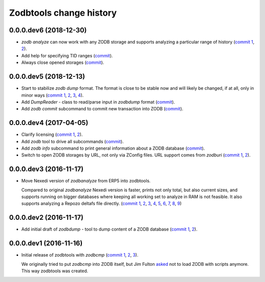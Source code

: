 Zodbtools change history
========================

0.0.0.dev6 (2018-12-30)
-----------------------

- `zodb analyze` can now work with any ZODB storage and supports analyzing a
  particular range of history (`commit 1`__, 2__).

  __ https://lab.nexedi.com/nexedi/zodbtools/commit/3ce22f28
  __ https://lab.nexedi.com/nexedi/zodbtools/commit/7ad9e1df

- Add help for specifying TID ranges (commit__).

  __ https://lab.nexedi.com/nexedi/zodbtools/commit/f7eff5fe

- Always close opened storages (commit__).

  __ https://lab.nexedi.com/nexedi/zodbtools/commit/9dbe70f3

0.0.0.dev5 (2018-12-13)
-----------------------

- Start to stabilize `zodb dump` format. The format is close to be stable now
  and will likely be changed, if at all, only in minor ways (`commit 1`__, 2__,
  3__, 4__).

  __ https://lab.nexedi.com/nexedi/zodbtools/commit/75c03368
  __ https://lab.nexedi.com/nexedi/zodbtools/commit/33230940
  __ https://lab.nexedi.com/nexedi/zodbtools/commit/7f0bbf7e
  __ https://lab.nexedi.com/nexedi/zodbtools/commit/624aeb09

- Add `DumpReader` - class to read/parse input in `zodbdump` format (commit__).

  __ https://lab.nexedi.com/nexedi/zodbtools/commit/dd959b28

- Add `zodb commit` subcommand to commit new transaction into ZODB (commit__).

  __ https://lab.nexedi.com/nexedi/zodbtools/commit/960c5e17


0.0.0.dev4 (2017-04-05)
-----------------------

- Clarify licensing (`commit 1`__, 2__).

  __ https://lab.nexedi.com/nexedi/zodbtools/commit/9e4305b8
  __ https://lab.nexedi.com/nexedi/zodbtools/commit/79cf177a

- Add `zodb` tool to drive all subcommands (commit__).

  __ https://lab.nexedi.com/nexedi/zodbtools/commit/984cfe22

- Add `zodb info` subcommand to print general information about a ZODB database
  (commit__).

  __ https://lab.nexedi.com/nexedi/zodbtools/commit/37b9fbde

- Switch to open ZODB storages by URL, not only via ZConfig files. URL support
  comes from `zodburi` (`commit 1`__, 2__).

  __ https://lab.nexedi.com/nexedi/zodbtools/commit/82b06413
  __ https://lab.nexedi.com/nexedi/zodbtools/commit/bfeb1690


0.0.0.dev3 (2016-11-17)
-----------------------

- Move Nexedi version of `zodbanalyze` from ERP5 into zodbtools.

  Compared to original `zodbanalyze` Nexedi version is faster, prints not only
  total, but also current sizes, and supports running on bigger databases where
  keeping all working set to analyze in RAM is not feasible. It also supports
  analyzing a Repozo deltafs file directly.
  (`commit 1`__, 2__, 3__, 4__, 5__, 6__, 7__, 8__, 9__)

  __ https://lab.nexedi.com/nexedi/zodbtools/commit/ab17cf2d
  __ https://lab.nexedi.com/nexedi/zodbtools/commit/1e506a81
  __ https://lab.nexedi.com/nexedi/zodbtools/commit/d86d04dc
  __ https://lab.nexedi.com/nexedi/zodbtools/commit/5fd2c0eb
  __ https://lab.nexedi.com/nexedi/zodbtools/commit/a9346784
  __ https://lab.nexedi.com/nexedi/zodbtools/commit/1a489502
  __ https://lab.nexedi.com/nexedi/zodbtools/commit/8dc37247
  __ https://lab.nexedi.com/nexedi/zodbtools/commit/e4d4762a
  __ https://lab.nexedi.com/nexedi/zodbtools/commit/2e834aaf


0.0.0.dev2 (2016-11-17)
-----------------------

- Add initial draft of `zodbdump` - tool to dump content of a ZODB database
  (`commit 1`__, 2__).

  __ https://lab.nexedi.com/nexedi/zodbtools/commit/c0a6299f
  __ https://lab.nexedi.com/nexedi/zodbtools/commit/d955f79a

0.0.0.dev1 (2016-11-16)
-----------------------

- Initial release of zodbtools with `zodbcmp` (`commit 1`__, 2__, 3__).

  We originally tried to put `zodbcmp` into ZODB itself, but Jim Fulton asked__
  not to load ZODB with scripts anymore. This way zodbtools was created.

  __ https://lab.nexedi.com/nexedi/zodbtools/commit/fd6ad1b9
  __ https://lab.nexedi.com/nexedi/zodbtools/commit/66a03ae5
  __ https://lab.nexedi.com/nexedi/zodbtools/commit/66946b8d
  __ https://github.com/zopefoundation/ZODB/pull/128#issuecomment-260970932
